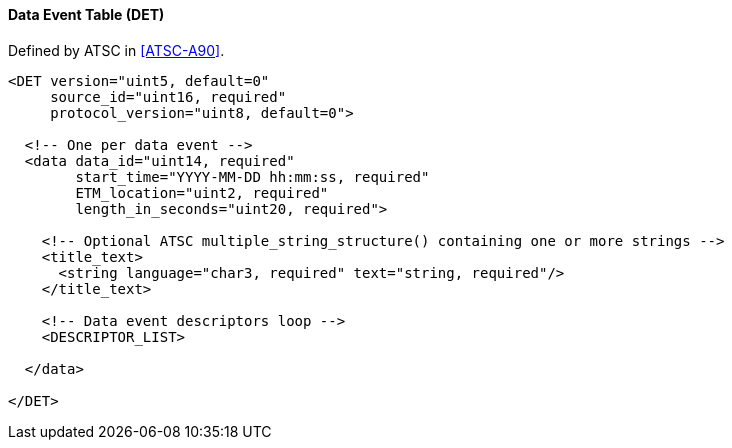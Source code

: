 ==== Data Event Table (DET)

Defined by ATSC in <<ATSC-A90>>.

[source,xml]
----
<DET version="uint5, default=0"
     source_id="uint16, required"
     protocol_version="uint8, default=0">

  <!-- One per data event -->
  <data data_id="uint14, required"
        start_time="YYYY-MM-DD hh:mm:ss, required"
        ETM_location="uint2, required"
        length_in_seconds="uint20, required">

    <!-- Optional ATSC multiple_string_structure() containing one or more strings -->
    <title_text>
      <string language="char3, required" text="string, required"/>
    </title_text>

    <!-- Data event descriptors loop -->
    <DESCRIPTOR_LIST>

  </data>

</DET>
----
